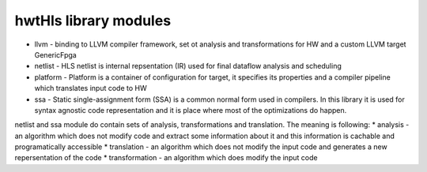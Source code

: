 hwtHls library modules
======================

* llvm - binding to LLVM compiler framework, set ot analysis and transformations for HW and a custom LLVM target GenericFpga
* netlist - HLS netlist is internal repsentation (IR) used for final dataflow analysis and scheduling
* platform - Platform is a container of configuration for target, it specifies its properties and a compiler pipeline which translates input code to HW
* ssa - Static single-assignment form (SSA) is a common normal form used in compilers. In this library it is used for syntax agnostic code representation 
  and it is place where most of the optimizations do happen.

  
netlist and ssa module do contain sets of analysis, transformations and translation. The meaning is following:
* analysis - an algorithm which does not modify code and extract some information about it and this information is cachable and programatically accessible
* translation - an algorithm which does not modify the input code and generates a new repersentation of the code
* transformation - an algorithm which does modify the input code